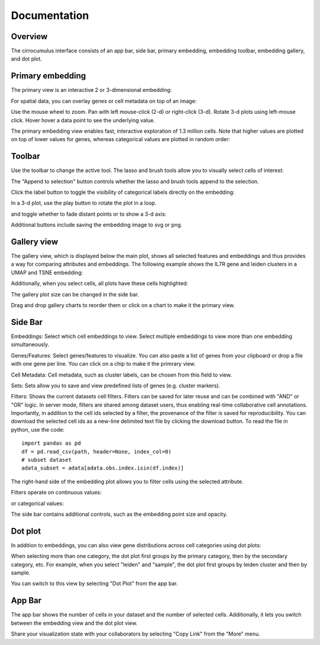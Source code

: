 Documentation
----------------


Overview
^^^^^^^^^

The cirrocumulus interface consists of an app bar, side bar, primary embedding, embedding toolbar, embedding gallery, and dot plot.

.. image:: images/overview.png


Primary embedding
^^^^^^^^^^^^^^^^^^^

The primary view is an interactive 2 or 3-dimensional embedding:

.. image:: images/embedding.png



For spatial data, you can overlay genes or cell metadata on top of an image:

.. image:: images/spatial.png



Use the mouse wheel to zoom. Pan with left mouse-click (2-d) or right-click (3-d). Rotate 3-d plots using left-mouse click.
Hover hover a data point to see the underlying value.

.. image:: images/embedding.gif


The primary embedding view enables fast, interactive exploration of 1.3 million cells. Note that higher values are plotted on top of lower values for genes, whereas categorical values are plotted in random order:

.. image:: images/1.3.million.gif

Toolbar
^^^^^^^^^^^

Use the toolbar to change the active tool. The lasso and brush tools allow you to visually select cells of interest:

.. image:: images/lasso.gif


The "Append to selection" button controls whether the lasso and brush tools append to the selection.


Click the label button to toggle the visibility of categorical labels directly on the embedding:

.. image:: images/labels.png


In a 3-d plot, use the play button to rotate the plot in a loop.

.. image:: images/play3d.gif


and toggle whether to fade distant points or to show a 3-d axis:

.. image:: images/fog.gif

Additional buttons include saving the embedding image to svg or png.


Gallery view
^^^^^^^^^^^^^^^^^^^

The gallery view, which is displayed below the main plot, shows all selected features and embeddings and thus provides a way for comparing attributes and embeddings.
The following example shows the IL7R gene and leiden clusters in a UMAP and TSNE embedding:

.. image:: images/gallery.png


Additionally, when you select cells, all plots have these cells highlighted:

.. image:: images/gallery-select.png


The gallery plot size can be changed in the side bar.

Drag and drop gallery charts to reorder them or click on a chart to make it the primary view.

.. image:: images/gallery-interact.gif

Side Bar
^^^^^^^^^^^

Embeddings: Select which cell embeddings to view. Select multiple embeddings to view more than one embedding simultaneously.

Genes/Features: Select genes/features to visualize. You can also paste a list of genes from your clipboard or drop a file with one gene per line. You can click on a chip to make it the primrary view.

Cell Metadata: Cell metadata, such as cluster labels, can be chosen from this field to view.

Sets: Sets allow you to save and view predefined lists of genes (e.g. cluster markers).

Filters: Shows the current datasets cell filters. Filters can be saved for later reuse and can be combined with "AND" or "OR" logic.
In server mode, filters are shared among dataset users, thus enabling real-time collaborative cell annotations.
Importantly, in addition to the cell ids selected by a filter, the provenance of the filter is saved for reproducibility.
You can download the selected cell ids as a new-line delimited text file by clicking the download button. To read the file in python, use the code::

    import pandas as pd
    df = pd.read_csv(path, header=None, index_col=0)
    # subset dataset
    adata_subset = adata[adata.obs.index.isin(df.index)]

The right-hand side of the embedding plot allows you to filter cells using the selected attribute.

Filters operate on continuous values:

.. image:: images/numerical_filter.png


or categorical values:

.. image:: images/categorical_filter.png


The side bar contains additional controls, such as the embedding point size and opacity.

Dot plot
^^^^^^^^^^^^^^^

In addition to embeddings, you can also view gene distributions across cell categories using dot plots:

.. image:: images/dotplot.png


When selecting more than one category, the dot plot first groups by the primary category, then by the secondary category, etc.
For example, when you select "leiden" and "sample", the dot plot first groups by leiden cluster and then by sample.

You can switch to this view by selecting "Dot Plot" from the app bar.

App Bar
^^^^^^^^^^

The app bar shows the number of cells in your dataset and the number of selected cells. Additionally, it
lets you switch between the embedding view and the dot plot view.

Share your visualization state with your collaborators by selecting "Copy Link" from the "More" menu.



